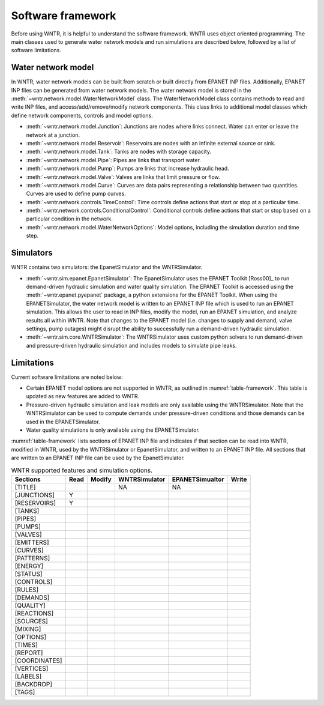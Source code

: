 .. _software_framework:

Software framework
======================================

Before using WNTR, it is helpful to understand the software framework.
WNTR uses object oriented programming. The main classes used to 
generate water network models and 
run simulations are described below, followed by a list of software limitations.

Water network model
----------------------
In WNTR, water network models can be built from scratch or built directly from EPANET INP files.
Additionally, EPANET INP files can be generated from water network models.
The water network model is stored in the :meth:`~wntr.network.model.WaterNetworkModel` class.
The WaterNetworkModel class contains methods to read and write INP files, and access/add/remove/modify network components.
This class links to additional model classes which define network components, controls and model options.

* :meth:`~wntr.network.model.Junction`: Junctions are nodes where links connect. Water can enter or leave the network at a junction.

* :meth:`~wntr.network.model.Reservoir`: Reservoirs are nodes with an infinite external source or sink. 

* :meth:`~wntr.network.model.Tank`: Tanks are nodes with storage capacity. 

* :meth:`~wntr.network.model.Pipe`: Pipes are links that transport water. 

* :meth:`~wntr.network.model.Pump`: Pumps are links that increase hydraulic head. 

* :meth:`~wntr.network.model.Valve`: Valves are links that limit pressure or flow. 

* :meth:`~wntr.network.model.Curve`: Curves are data pairs representing a relationship between two quantities.  Curves are used to define pump curves. 

* :meth:`~wntr.network.controls.TimeControl`: Time controls define actions that start or stop at a particular time. 

* :meth:`~wntr.network.controls.ConditionalControl`: Conditional controls define actions that start or stop based on a particular condition in the network. 

* :meth:`~wntr.network.model.WaterNetworkOptions`: Model options, including the simulation duration and time step.
  
Simulators
---------------
WNTR contains two simulators: the EpanetSimulator and the WNTRSimulator.

* :meth:`~wntr.sim.epanet.EpanetSimulator`: 
  The EpanetSimulator uses the EPANET Toolkit [Ross00]_ to run demand-driven hydraulic simulation and water quality simulation.
  The EPANET Toolkit is accessed using the :meth:`~wntr.epanet.pyepanet` package, a python extensions for the EPANET Toolkit. 
  When using the EPANETSimulator, the water network model is written to an EPANET INP file which is used to run an EPANET simulation.
  This allows the user to read in INP files, modify the model, run 
  an EPANET simulation, and analyze results all within WNTR.
  Note that changes to the EPANET model (i.e. changes to supply and demand, valve settings, pump outages) might disrupt the 
  ability to successfully run a demand-driven hydraulic simulation.

* :meth:`~wntr.sim.core.WNTRSimulator`: The WNTRSimulator uses custom python solvers to run demand-driven and pressure-driven hydraulic simulation
  and includes models to simulate pipe leaks. 

Limitations
---------------
Current software limitations are noted below:

* Certain EPANET model options are not supported in WNTR, as outlined in :numref:`table-framework`.
  This table is updated as new features are added to WNTR.

* Pressure-driven hydraulic simulation and leak models are only available using the WNTRSimulator.  
  Note that the WNTRSimulator can be used to compute demands under pressure-driven conditions and those 
  demands can be used in the EPANETSimulator.  

* Water quality simulations is only available using the EPANETSimulator.  

:numref:`table-framework` lists sections of EPANET INP file and indicates if that section can be 
read into WNTR, 
modified in WNTR, 
used by the WNTRSimulator or EpanetSimulator, and 
written to an EPANET INP file.
All sections that are written to an EPANET INP file can be used by the EpanetSimulator.

.. _table-framework:
.. table:: WNTR supported features and simulation options.

   =================  =================  =================  ===================  =================  =================  
   Sections           Read               Modify	            WNTRSimulator        EPANETSimualtor    Write 
   =================  =================  =================  ===================  =================  =================  
   [TITLE]                                                  NA                   NA
   [JUNCTIONS]         Y
   [RESERVOIRS]        Y
   [TANKS]
   [PIPES]
   [PUMPS]
   [VALVES]
   [EMITTERS]
   [CURVES]
   [PATTERNS]
   [ENERGY]
   [STATUS]
   [CONTROLS]
   [RULES]
   [DEMANDS]
   [QUALITY]
   [REACTIONS]
   [SOURCES]
   [MIXING]
   [OPTIONS]
   [TIMES]
   [REPORT]
   [COORDINATES]
   [VERTICES]
   [LABELS]
   [BACKDROP]
   [TAGS]
   =================  =================  =================  ===================  =================  =================   

